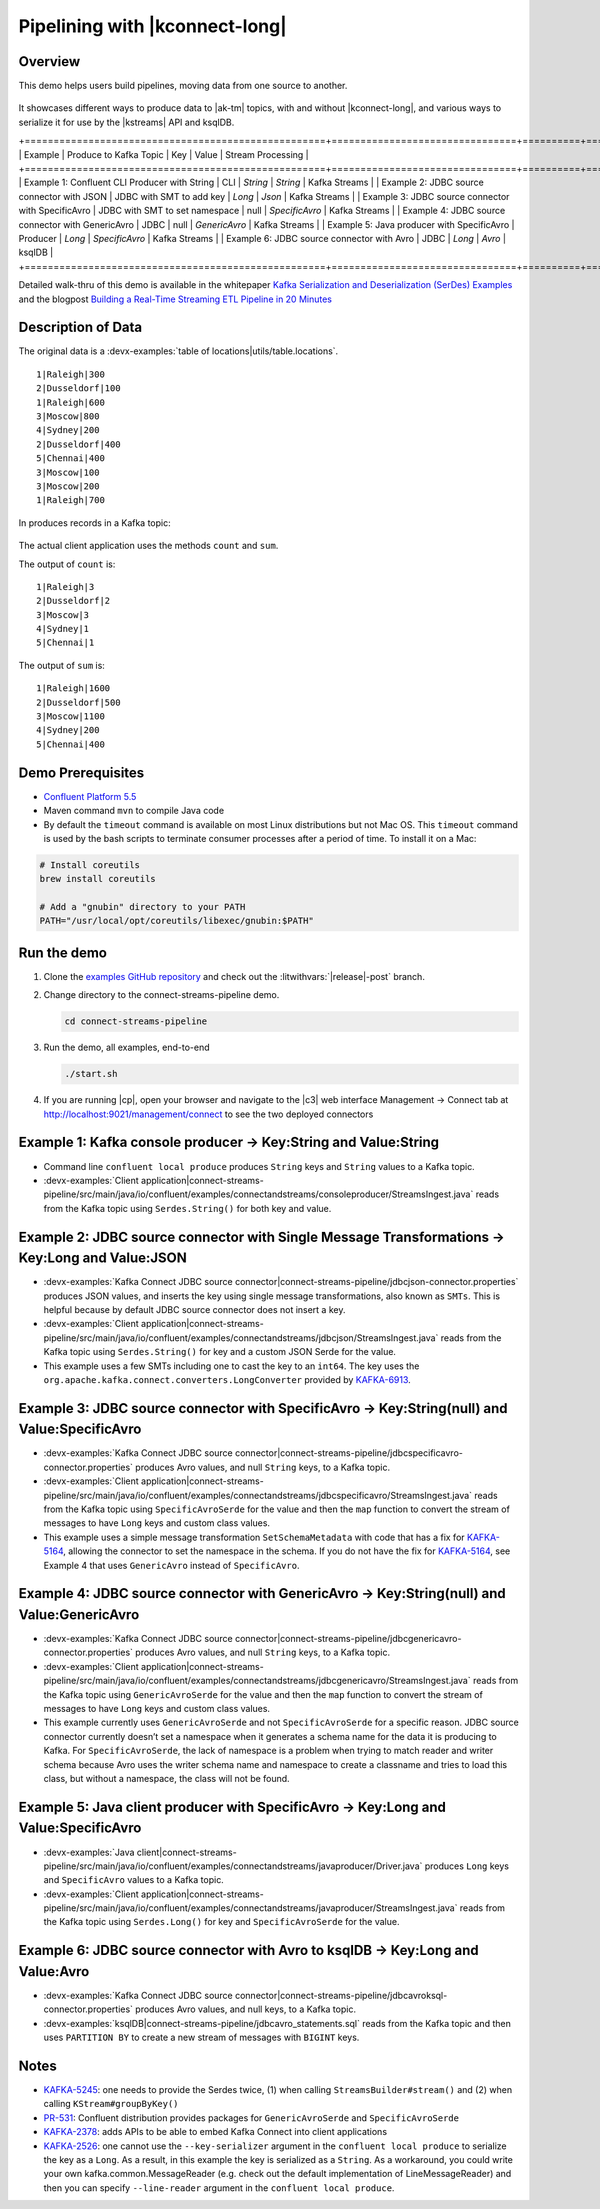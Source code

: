 .. _examples-connect-streams-pipeline:

Pipelining with |kconnect-long|
===============================

Overview
--------

This demo helps users build pipelines, moving data from one source to another.

.. figure:: images/pipeline.jpg

It showcases different ways to produce data to |ak-tm| topics, with and without |kconnect-long|, and various ways to serialize it for use by the |kstreams| API and ksqlDB.

+====================================================+================================+==========+================+===================+
| Example                                            | Produce to Kafka Topic         | Key      | Value          | Stream Processing |
+====================================================+================================+==========+================+===================+
| Example 1: Confluent CLI Producer with String      | CLI                            | `String` | `String`       | Kafka Streams     |
| Example 2: JDBC source connector with JSON         | JDBC with SMT to add key       | `Long`   | `Json`         | Kafka Streams     |
| Example 3: JDBC source connector with SpecificAvro | JDBC with SMT to set namespace | null     | `SpecificAvro` | Kafka Streams     |
| Example 4: JDBC source connector with GenericAvro  | JDBC                           | null     | `GenericAvro`  | Kafka Streams     |
| Example 5: Java producer with SpecificAvro         | Producer                       | `Long`   | `SpecificAvro` | Kafka Streams     |
| Example 6: JDBC source connector with Avro         | JDBC                           | `Long`   | `Avro`         | ksqlDB            |
+====================================================+================================+==========+================+===================+

Detailed walk-thru of this demo is available in the whitepaper `Kafka Serialization and Deserialization (SerDes) Examples <https://www.confluent.io/resources/kafka-streams-serialization-deserialization-code-examples>`__ and the blogpost `Building a Real-Time Streaming ETL Pipeline in 20 Minutes <https://www.confluent.io/blog/building-real-time-streaming-etl-pipeline-20-minutes/>`__

Description of Data
-------------------

The original data is a :devx-examples:`table of locations|utils/table.locations`.

::

   1|Raleigh|300
   2|Dusseldorf|100
   1|Raleigh|600
   3|Moscow|800
   4|Sydney|200
   2|Dusseldorf|400
   5|Chennai|400
   3|Moscow|100
   3|Moscow|200
   1|Raleigh|700

In produces records in a Kafka topic:

.. figure:: images/blog_stream.jpg

The actual client application uses the methods ``count`` and ``sum``.

The output of ``count`` is:

::

   1|Raleigh|3
   2|Dusseldorf|2
   3|Moscow|3
   4|Sydney|1
   5|Chennai|1

.. figure:: images/blog_count.jpg


The output of ``sum`` is:

::

   1|Raleigh|1600
   2|Dusseldorf|500
   3|Moscow|1100
   4|Sydney|200
   5|Chennai|400

.. figure:: images/blog_sum.jpg


Demo Prerequisites
------------------

-  `Confluent Platform 5.5 <https://www.confluent.io/download/>`__
-  Maven command ``mvn`` to compile Java code
-  By default the ``timeout`` command is available on most Linux distributions but not Mac OS. This ``timeout`` command is used by the bash scripts to terminate consumer processes after a period of time.  To install it on a Mac:

.. code:: shell

   # Install coreutils
   brew install coreutils

   # Add a "gnubin" directory to your PATH
   PATH="/usr/local/opt/coreutils/libexec/gnubin:$PATH"


Run the demo
------------

#. Clone the `examples GitHub repository <https://github.com/confluentinc/examples>`__ and check out the :litwithvars:`|release|-post` branch.

   .. codewithvars:: bash

     git clone https://github.com/confluentinc/examples
     cd examples
     git checkout |release|-post

#. Change directory to the connect-streams-pipeline demo.

   .. sourcecode:: bash

     cd connect-streams-pipeline
   
#. Run the demo, all examples, end-to-end

   .. sourcecode:: bash

     ./start.sh

#. If you are running |cp|, open your browser and navigate to the |c3| web interface Management -> Connect tab at http://localhost:9021/management/connect to see the two deployed connectors


Example 1: Kafka console producer -> Key:String and Value:String
----------------------------------------------------------------

-  Command line ``confluent local produce`` produces ``String`` keys and ``String`` values to a Kafka topic.
-  :devx-examples:`Client application|connect-streams-pipeline/src/main/java/io/confluent/examples/connectandstreams/consoleproducer/StreamsIngest.java` reads from the Kafka topic using ``Serdes.String()`` for both key and value.

.. figure:: images/example_1.png

Example 2: JDBC source connector with Single Message Transformations -> Key:Long and Value:JSON
-----------------------------------------------------------------------------------------------

-  :devx-examples:`Kafka Connect JDBC source connector|connect-streams-pipeline/jdbcjson-connector.properties` produces JSON values, and inserts the key using single message transformations, also known as ``SMTs``. This is helpful because by default JDBC source connector does not insert a key.
-  :devx-examples:`Client application|connect-streams-pipeline/src/main/java/io/confluent/examples/connectandstreams/jdbcjson/StreamsIngest.java` reads from the Kafka topic using ``Serdes.String()`` for key and a
   custom JSON Serde for the value.
- This example uses a few SMTs including one to cast the key to an ``int64``. The key uses the ``org.apache.kafka.connect.converters.LongConverter`` provided by `KAFKA-6913 <https://issues.apache.org/jira/browse/KAFKA-6913>`__.

.. figure:: images/example_2.png

Example 3: JDBC source connector with SpecificAvro -> Key:String(null) and Value:SpecificAvro
---------------------------------------------------------------------------------------------

- :devx-examples:`Kafka Connect JDBC source connector|connect-streams-pipeline/jdbcspecificavro-connector.properties` produces Avro values, and null ``String`` keys, to a Kafka topic.
- :devx-examples:`Client application|connect-streams-pipeline/src/main/java/io/confluent/examples/connectandstreams/jdbcspecificavro/StreamsIngest.java` reads from the Kafka topic using ``SpecificAvroSerde`` for the value and then the ``map`` function to convert the stream of messages to have ``Long`` keys and custom class values.
- This example uses a simple message transformation ``SetSchemaMetadata`` with code that has a fix for `KAFKA-5164 <https://issues.apache.org/jira/browse/KAFKA-5164>`__, allowing the connector to set the namespace in the schema. If you do not have the fix for `KAFKA-5164 <https://issues.apache.org/jira/browse/KAFKA-5164>`__, see Example 4 that uses ``GenericAvro`` instead of ``SpecificAvro``.

.. figure:: images/example_3.png

Example 4: JDBC source connector with GenericAvro -> Key:String(null) and Value:GenericAvro
-------------------------------------------------------------------------------------------

- :devx-examples:`Kafka Connect JDBC source connector|connect-streams-pipeline/jdbcgenericavro-connector.properties` produces Avro values, and null ``String`` keys, to a Kafka topic.
- :devx-examples:`Client application|connect-streams-pipeline/src/main/java/io/confluent/examples/connectandstreams/jdbcgenericavro/StreamsIngest.java` reads from the Kafka topic using ``GenericAvroSerde`` for the value and then the ``map`` function to convert the stream of messages to have ``Long`` keys and custom class values.
- This example currently uses ``GenericAvroSerde`` and not ``SpecificAvroSerde`` for a specific reason. JDBC source connector currently doesn’t set a namespace when it generates a schema name for the data it is producing to Kafka. For ``SpecificAvroSerde``, the lack of namespace is a problem when trying to match reader and writer schema because Avro uses the writer schema name and namespace to create a classname and tries to load this class, but without a namespace, the class will not be found.

.. figure:: images/example_3.png

Example 5: Java client producer with SpecificAvro -> Key:Long and Value:SpecificAvro
------------------------------------------------------------------------------------

-  :devx-examples:`Java client|connect-streams-pipeline/src/main/java/io/confluent/examples/connectandstreams/javaproducer/Driver.java` produces ``Long`` keys and ``SpecificAvro`` values to a Kafka topic.
-  :devx-examples:`Client application|connect-streams-pipeline/src/main/java/io/confluent/examples/connectandstreams/javaproducer/StreamsIngest.java` reads from the Kafka topic using ``Serdes.Long()`` for key and
   ``SpecificAvroSerde`` for the value.

.. figure:: images/example_5.png

Example 6: JDBC source connector with Avro to ksqlDB -> Key:Long and Value:Avro
-------------------------------------------------------------------------------

-  :devx-examples:`Kafka Connect JDBC source connector|connect-streams-pipeline/jdbcavroksql-connector.properties` produces Avro values, and null keys, to a Kafka topic.
-  :devx-examples:`ksqlDB|connect-streams-pipeline/jdbcavro_statements.sql` reads from the Kafka topic and then uses ``PARTITION BY`` to create a new stream of messages with ``BIGINT`` keys.

.. figure:: images/example_6.png


Notes
-----

- `KAFKA-5245 <https://issues.apache.org/jira/browse/KAFKA-5245>`__: one needs to provide the Serdes twice, (1) when calling ``StreamsBuilder#stream()`` and (2) when calling ``KStream#groupByKey()``
- `PR-531 <https://github.com/confluentinc/schema-registry/pull/531>`__: Confluent distribution provides packages for ``GenericAvroSerde`` and ``SpecificAvroSerde``
- `KAFKA-2378 <https://issues.apache.org/jira/browse/KAFKA-2378>`__: adds APIs to be able to embed Kafka Connect into client applications
- `KAFKA-2526 <https://issues.apache.org/jira/browse/KAFKA-2526>`__: one cannot use the ``--key-serializer`` argument in the ``confluent local produce`` to serialize the key as a ``Long``. As a result, in this example the key is serialized as a ``String``. As a workaround, you could write your own kafka.common.MessageReader (e.g. check out the default implementation of LineMessageReader) and then you can specify ``--line-reader`` argument in the ``confluent local produce``.
